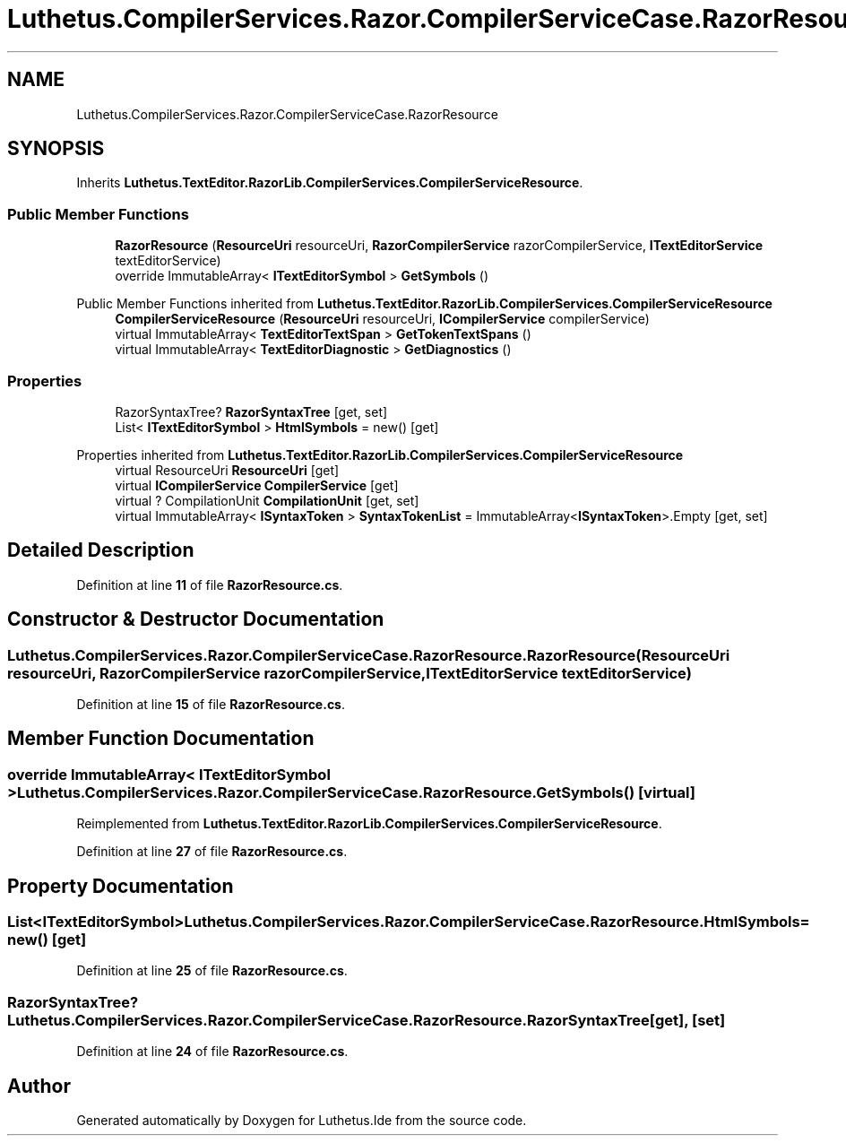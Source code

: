.TH "Luthetus.CompilerServices.Razor.CompilerServiceCase.RazorResource" 3 "Version 1.0.0" "Luthetus.Ide" \" -*- nroff -*-
.ad l
.nh
.SH NAME
Luthetus.CompilerServices.Razor.CompilerServiceCase.RazorResource
.SH SYNOPSIS
.br
.PP
.PP
Inherits \fBLuthetus\&.TextEditor\&.RazorLib\&.CompilerServices\&.CompilerServiceResource\fP\&.
.SS "Public Member Functions"

.in +1c
.ti -1c
.RI "\fBRazorResource\fP (\fBResourceUri\fP resourceUri, \fBRazorCompilerService\fP razorCompilerService, \fBITextEditorService\fP textEditorService)"
.br
.ti -1c
.RI "override ImmutableArray< \fBITextEditorSymbol\fP > \fBGetSymbols\fP ()"
.br
.in -1c

Public Member Functions inherited from \fBLuthetus\&.TextEditor\&.RazorLib\&.CompilerServices\&.CompilerServiceResource\fP
.in +1c
.ti -1c
.RI "\fBCompilerServiceResource\fP (\fBResourceUri\fP resourceUri, \fBICompilerService\fP compilerService)"
.br
.ti -1c
.RI "virtual ImmutableArray< \fBTextEditorTextSpan\fP > \fBGetTokenTextSpans\fP ()"
.br
.ti -1c
.RI "virtual ImmutableArray< \fBTextEditorDiagnostic\fP > \fBGetDiagnostics\fP ()"
.br
.in -1c
.SS "Properties"

.in +1c
.ti -1c
.RI "RazorSyntaxTree? \fBRazorSyntaxTree\fP\fR [get, set]\fP"
.br
.ti -1c
.RI "List< \fBITextEditorSymbol\fP > \fBHtmlSymbols\fP = new()\fR [get]\fP"
.br
.in -1c

Properties inherited from \fBLuthetus\&.TextEditor\&.RazorLib\&.CompilerServices\&.CompilerServiceResource\fP
.in +1c
.ti -1c
.RI "virtual ResourceUri \fBResourceUri\fP\fR [get]\fP"
.br
.ti -1c
.RI "virtual \fBICompilerService\fP \fBCompilerService\fP\fR [get]\fP"
.br
.ti -1c
.RI "virtual ? CompilationUnit \fBCompilationUnit\fP\fR [get, set]\fP"
.br
.ti -1c
.RI "virtual ImmutableArray< \fBISyntaxToken\fP > \fBSyntaxTokenList\fP = ImmutableArray<\fBISyntaxToken\fP>\&.Empty\fR [get, set]\fP"
.br
.in -1c
.SH "Detailed Description"
.PP 
Definition at line \fB11\fP of file \fBRazorResource\&.cs\fP\&.
.SH "Constructor & Destructor Documentation"
.PP 
.SS "Luthetus\&.CompilerServices\&.Razor\&.CompilerServiceCase\&.RazorResource\&.RazorResource (\fBResourceUri\fP resourceUri, \fBRazorCompilerService\fP razorCompilerService, \fBITextEditorService\fP textEditorService)"

.PP
Definition at line \fB15\fP of file \fBRazorResource\&.cs\fP\&.
.SH "Member Function Documentation"
.PP 
.SS "override ImmutableArray< \fBITextEditorSymbol\fP > Luthetus\&.CompilerServices\&.Razor\&.CompilerServiceCase\&.RazorResource\&.GetSymbols ()\fR [virtual]\fP"

.PP
Reimplemented from \fBLuthetus\&.TextEditor\&.RazorLib\&.CompilerServices\&.CompilerServiceResource\fP\&.
.PP
Definition at line \fB27\fP of file \fBRazorResource\&.cs\fP\&.
.SH "Property Documentation"
.PP 
.SS "List<\fBITextEditorSymbol\fP> Luthetus\&.CompilerServices\&.Razor\&.CompilerServiceCase\&.RazorResource\&.HtmlSymbols = new()\fR [get]\fP"

.PP
Definition at line \fB25\fP of file \fBRazorResource\&.cs\fP\&.
.SS "RazorSyntaxTree? Luthetus\&.CompilerServices\&.Razor\&.CompilerServiceCase\&.RazorResource\&.RazorSyntaxTree\fR [get]\fP, \fR [set]\fP"

.PP
Definition at line \fB24\fP of file \fBRazorResource\&.cs\fP\&.

.SH "Author"
.PP 
Generated automatically by Doxygen for Luthetus\&.Ide from the source code\&.
